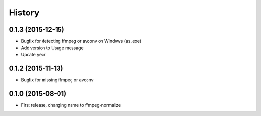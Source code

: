 .. :changelog:

History
-------

0.1.3 (2015-12-15)
__________________

* Bugfix for detecting ffmpeg or avconv on Windows (as .exe)
* Add version to Usage message
* Update year

0.1.2 (2015-11-13)
__________________

* Bugfix for missing ffmpeg or avconv


0.1.0 (2015-08-01)
__________________

* First release, changing name to ffmpeg-normalize
